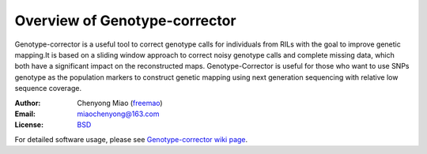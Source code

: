 Overview of Genotype-corrector
================================
Genotype-corrector is a useful tool to correct genotype calls for individuals from RILs with the goal
to improve genetic mapping.It is based on a sliding window approach to correct noisy genotype
calls and complete missing data, which both have a significant impact on the reconstructed maps.
Genotype-Corrector is useful for those who want to use SNPs genotype as the population
markers to construct genetic mapping using next generation sequencing with relative
low sequence coverage.

:Author: Chenyong Miao (`freemao <http://github.com/freemao>`_)
:Email: miaochenyong@163.com
:License: `BSD <http://creativecommons.org/licenses/BSD/>`_

For detailed software usage, please see `Genotype-corrector wiki page <https://github.com/freemao/Genotype-corrector/wiki/Genotype-Corrector>`_.
